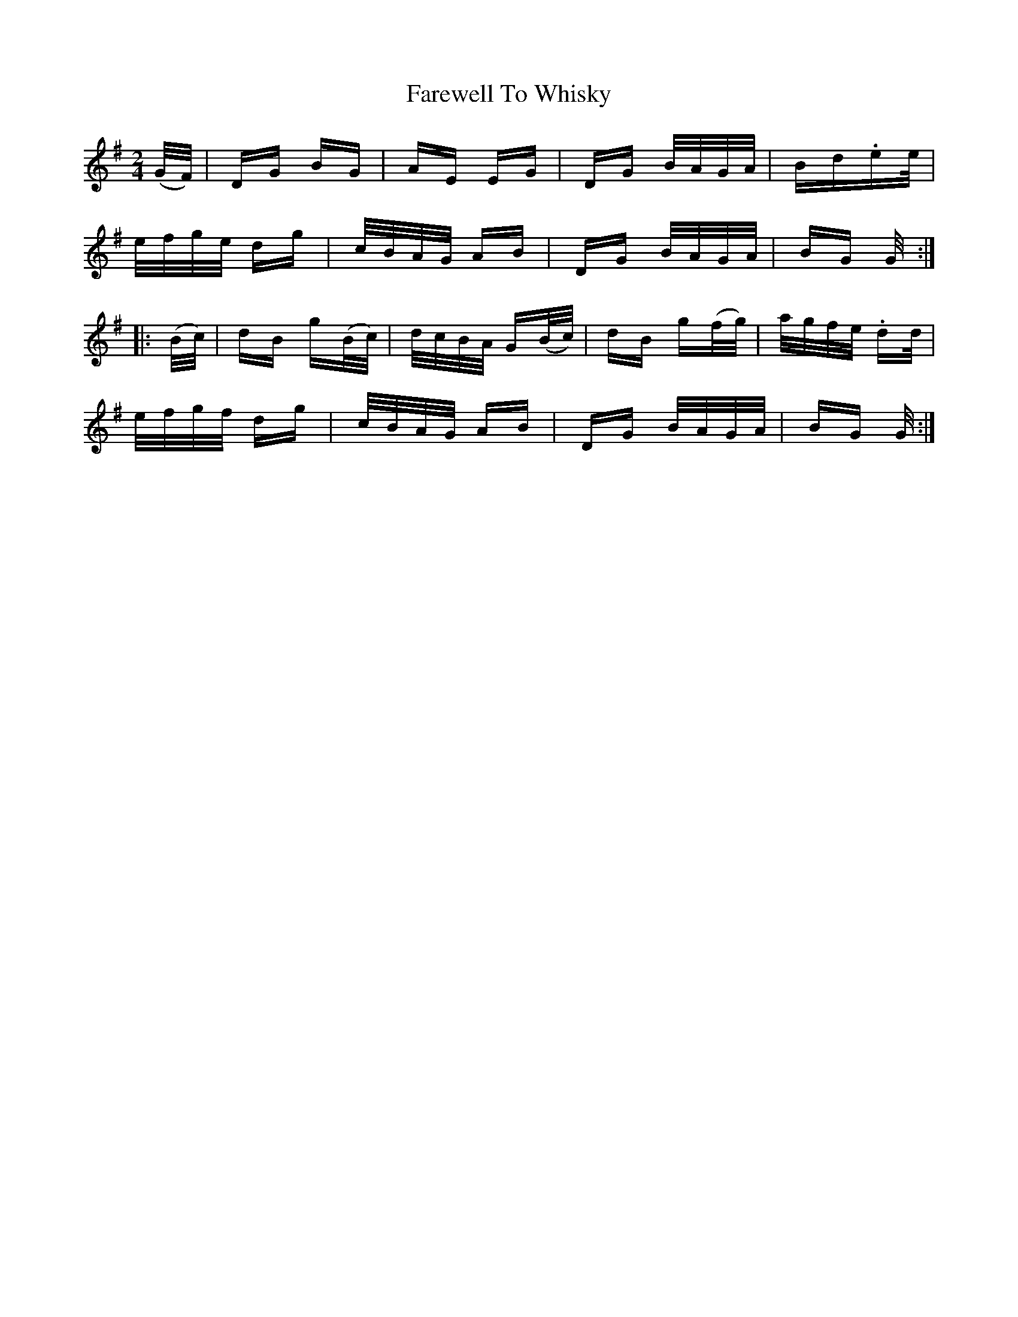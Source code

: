 X: 12620
T: Farewell To Whisky
R: polka
M: 2/4
K: Gmajor
(G/F/)|DG BG|AE EG|DG B/A/G/A/|Bd.ee/|
e/f/g/e/ dg|c/B/A/G/ AB|DG B/A/G/A/|BG G/:|
|:(B/c/)|dB g(B/c/)|d/c/B/A/ G(B/c/)|dB g(f/g/)|a/g/f/e/ .dd/|
e/f/g/f/ dg|c/B/A/G/ AB|DG B/A/G/A/|BG G/:|

